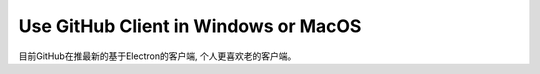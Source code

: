 Use GitHub Client in Windows or MacOS
=====================================
目前GitHub在推最新的基于Electron的客户端, 个人更喜欢老的客户端。